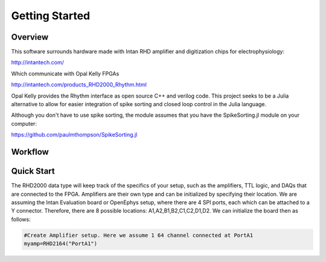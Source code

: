 
################
Getting Started
################

**********
Overview
**********

This software surrounds hardware made with Intan RHD amplifier and digitization chips for electrophysiology:

http://intantech.com/

Which communicate with Opal Kelly FPGAs 

http://intantech.com/products_RHD2000_Rhythm.html

Opal Kelly provides the Rhythm interface as open source C++ and verilog code. This project seeks to be a Julia alternative to allow for easier integration of spike sorting and closed loop control in the Julia language. 

Although you don't have to use spike sorting, the module assumes that you have the SpikeSorting.jl module on your computer:

https://github.com/paulmthompson/SpikeSorting.jl

*********
Workflow
*********




************
Quick Start
************

The RHD2000 data type will keep track of the specifics of your setup, such as the amplifiers, TTL logic, and DAQs that are connected to the FPGA. Amplifiers are their own type and can be initialized by specifying their location. We are assuming the Intan Evaluation board or OpenEphys setup, where there are 4 SPI ports, each which can be attached to a Y connector. Therefore, there are 8 possible locations: A1,A2,B1,B2,C1,C2,D1,D2. We can initialize the board then as follows:

.. code-block:: julia
	
	#Create Amplifier setup. Here we assume 1 64 channel connected at PortA1
	myamp=RHD2164("PortA1")


	
